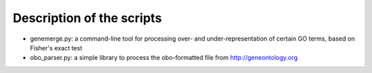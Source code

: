 Description of the scripts
==========================
- genemerge.py: a command-line tool for processing over- and under-representation of certain GO terms, based on Fisher's exact test

- obo_parser.py: a simple library to process the obo-formatted file from http://geneontology.org

